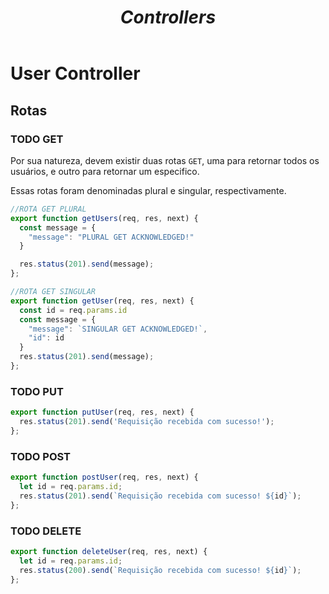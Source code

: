 #+title: /Controllers/

* User Controller
** Rotas
*** TODO GET
Por sua natureza, devem existir duas rotas ~GET~, uma para retornar todos os usuários, e outro para retornar um especifico.

Essas rotas foram denominadas plural e singular, respectivamente.
#+begin_src js :tangle userController.js
//ROTA GET PLURAL
export function getUsers(req, res, next) {
  const message = {
    "message": "PLURAL GET ACKNOWLEDGED!"
  }

  res.status(201).send(message);
};

//ROTA GET SINGULAR
export function getUser(req, res, next) {
  const id = req.params.id
  const message = {
    "message": `SINGULAR GET ACKNOWLEDGED!`,
    "id": id
  }
  res.status(201).send(message);
};
#+end_src
*** TODO PUT
#+begin_src js :tangle userController.js
export function putUser(req, res, next) {
  res.status(201).send('Requisição recebida com sucesso!');
};
#+end_src
*** TODO POST
#+begin_src js :tangle userController.js
export function postUser(req, res, next) {
  let id = req.params.id;
  res.status(201).send(`Requisição recebida com sucesso! ${id}`);
};
#+end_src
*** TODO DELETE
#+begin_src js :tangle userController.js
export function deleteUser(req, res, next) {
  let id = req.params.id;
  res.status(200).send(`Requisição recebida com sucesso! ${id}`);
};
#+end_src


* Metadados :noexport:
#+OPTIONS:
# local variables:
# ispell-local-dictionary: "pt_BR"
# end:
